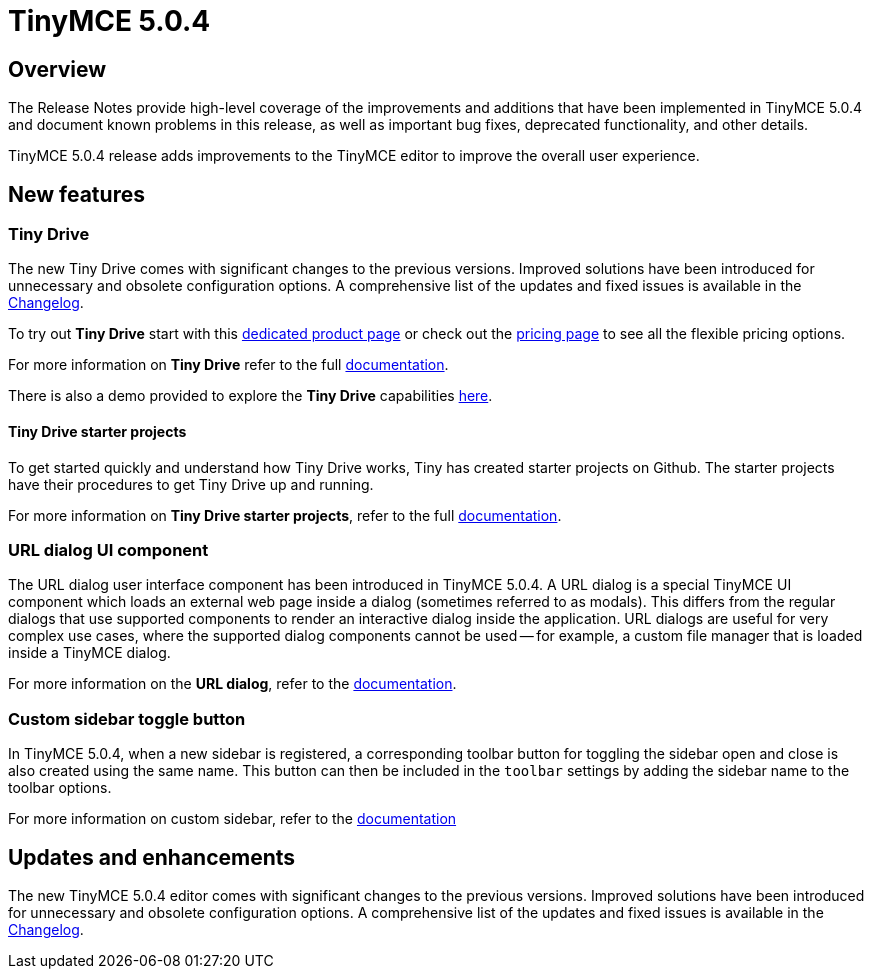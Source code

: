 = TinyMCE 5.0.4
:keywords: releasenotes newfeatures deleted technologypreview bugfixes knownissues
:title_nav: TinyMCE 5.0.4

[#overview]
== Overview

The Release Notes provide high-level coverage of the improvements and additions that have been implemented in TinyMCE 5.0.4 and document known problems in this release, as well as important bug fixes, deprecated functionality, and other details.

TinyMCE 5.0.4 release adds improvements to the TinyMCE editor to improve the overall user experience.

[#new-features]
== New features

[#tiny-drive]
=== Tiny Drive

The new Tiny Drive comes with significant changes to the previous versions. Improved solutions have been introduced for unnecessary and obsolete configuration options. A comprehensive list of the updates and fixed issues is available in the link:{baseurl}/tinydrive/changelog/[Changelog].

To try out *Tiny Drive* start with this https://www.tiny.cloud/drive/[dedicated product page] or check out the https://www.tiny.cloud/pricing[pricing page] to see all the flexible pricing options.

For more information on *Tiny Drive* refer to the full link:{baseurl}/tinydrive/[documentation].

There is also a demo provided to explore the *Tiny Drive* capabilities link:{baseurl}/tinydrive/introduction/#demo[here].

[#tiny-drive-starter-projects]
==== Tiny Drive starter projects

To get started quickly and understand how Tiny Drive works, Tiny has created starter projects on Github. The starter projects have their procedures to get Tiny Drive up and running.

For more information on *Tiny Drive starter projects*, refer to the full link:{baseurl}/tinydrive/getting-started/#starterprojects[documentation].

[#url-dialog-ui-component]
=== URL dialog UI component

The URL dialog user interface component has been introduced in TinyMCE 5.0.4. A URL dialog is a special TinyMCE UI component which loads an external web page inside a dialog (sometimes referred to as modals). This differs from the regular dialogs that use supported components to render an interactive dialog inside the application. URL dialogs are useful for very complex use cases, where the supported dialog components cannot be used -- for example, a custom file manager that is loaded inside a TinyMCE dialog.

For more information on the *URL dialog*, refer to the link:{baseurl}/ui-components/urldialog/[documentation].

[#custom-sidebar-toggle-button]
=== Custom sidebar toggle button

In TinyMCE 5.0.4, when a new sidebar is registered, a corresponding toolbar button for toggling the sidebar open and close is also created using the same name. This button can then be included in the `toolbar` settings by adding the sidebar name to the toolbar options.

For more information on custom sidebar, refer to the link:{baseurl}/ui-components/customsidebar/[documentation]

[#updates-and-enhancements]
== Updates and enhancements

The new TinyMCE 5.0.4 editor comes with significant changes to the previous versions. Improved solutions have been introduced for unnecessary and obsolete configuration options. A comprehensive list of the updates and fixed issues is available in the link:{baseurl}/changelog/#version504april232019[Changelog].
